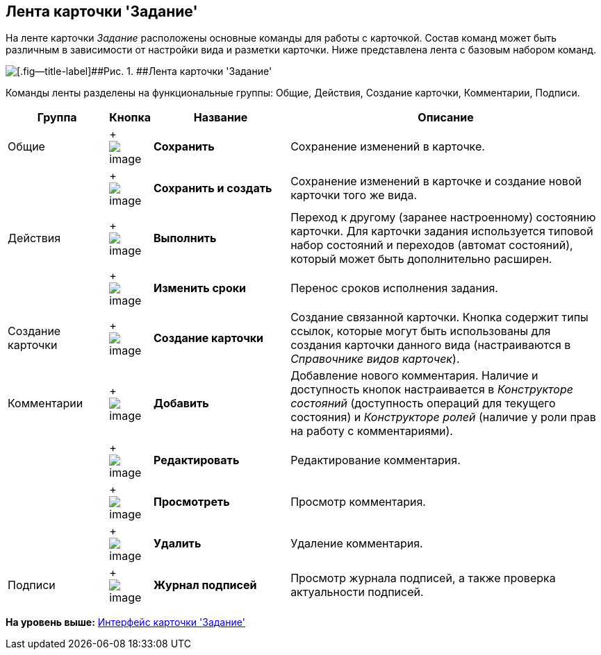 [[ariaid-title1]]
== Лента карточки 'Задание'

На ленте карточки [.dfn .term]_Задание_ расположены основные команды для работы с карточкой. Состав команд может быть различным в зависимости от настройки вида и разметки карточки. Ниже представлена лента с базовым набором команд.

image::images/Tcard_ribbon.png[[.fig--title-label]##Рис. 1. ##Лента карточки 'Задание']

Команды ленты разделены на функциональные группы: Общие, Действия, Создание карточки, Комментарии, Подписи.

[width="100%",cols="17%,7%,23%,53%",options="header",]
|===
|Группа |Кнопка |Название |Описание
|Общие | +
image:images/Buttons/save.png[image] + |[.keyword]*Сохранить* |Сохранение изменений в карточке.
| | +
image:images/Buttons/save_and_create.png[image] + |[.keyword]*Сохранить и создать* |Сохранение изменений в карточке и создание новой карточки того же вида.
|Действия | +
image:images/Buttons/perform.png[image] + |[.keyword]*Выполнить* |Переход к другому (заранее настроенному) состоянию карточки. Для карточки задания используется типовой набор состояний и переходов (автомат состояний), который может быть дополнительно расширен.
| | +
image:images/Buttons/change_deadline.png[image] + |[.keyword]*Изменить сроки* |Перенос сроков исполнения задания.
|Создание карточки | +
image:images/Buttons/create_card.png[image] + |[.keyword]*Создание карточки* |Создание связанной карточки. Кнопка содержит типы ссылок, которые могут быть использованы для создания карточки данного вида (настраиваются в _Справочнике видов карточек_).
|Комментарии | +
image:images/Buttons/comment_add.png[image] + |[.keyword]*Добавить* |Добавление нового комментария. Наличие и доступность кнопок настраивается в _Конструкторе состояний_ (доступность операций для текущего состояния) и _Конструкторе ролей_ (наличие у роли прав на работу с комментариями).
| | +
image:images/Buttons/comment_change.png[image] + |[.keyword]*Редактировать* |Редактирование комментария.
| | +
image:images/Buttons/comment_view.png[image] + |[.keyword]*Просмотреть* |Просмотр комментария.
| | +
image:images/Buttons/comment_delete.png[image] + |[.keyword]*Удалить* |Удаление комментария.
|Подписи | +
image:images/Buttons/sign_log.png[image] + |[.keyword]*Журнал подписей* |Просмотр журнала подписей, а также проверка актуальности подписей.
|===

*На уровень выше:* xref:../pages/Tcard_interface.adoc[Интерфейс карточки 'Задание']
